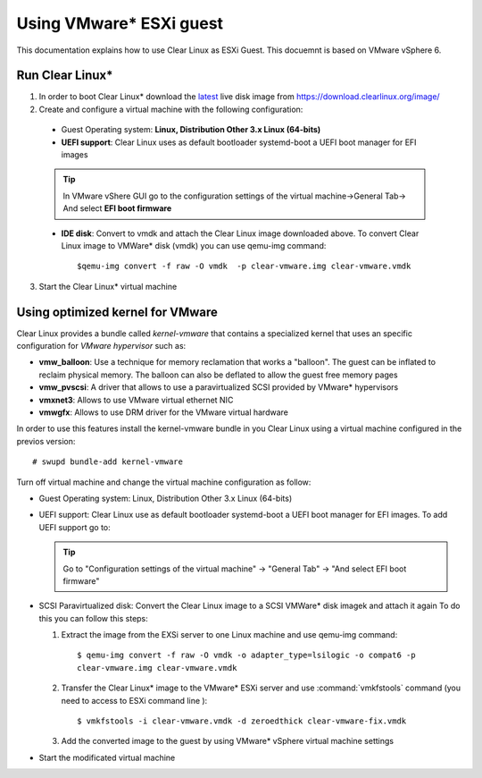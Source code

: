 .. _vm-vmware-esxi:

Using VMware* ESXi guest
========================

This documentation explains how to use Clear Linux as ESXi Guest.
This docuemnt is based on VMware vSphere 6.


****************
Run Clear Linux* 
****************

1. In order to boot Clear Linux* download the latest_ live disk image from
   https://download.clearlinux.org/image/


2. Create and configure a virtual machine with the following configuration:

  - Guest Operating system: **Linux, Distribution Other 3.x Linux (64-bits)**

  - **UEFI support**: Clear Linux uses as default bootloader systemd-boot a
    UEFI boot manager for EFI images

  .. tip::
    In VMware vShere GUI go to the configuration settings of the
    virtual machine->General Tab-> And select **EFI boot firmware**

  - **IDE disk**: Convert to vmdk and attach the Clear Linux image downloaded
    above. To convert Clear Linux image to VMWare* disk (vmdk) you can use
    qemu-img command::

      $qemu-img convert -f raw -O vmdk  -p clear-vmware.img clear-vmware.vmdk

3. Start the Clear Linux* virtual machine

*********************************
Using optimized kernel for VMware
*********************************

Clear Linux provides a bundle called *kernel-vmware* that contains a specialized
kernel that uses an specific configuration for *VMware hypervisor* such as:

- **vmw_balloon**: Use a technique for memory reclamation that works   a "balloon".
  The guest can be inflated to reclaim physical memory. The balloon can also be
  deflated to allow the guest free memory pages
- **vmw_pvscsi**: A driver that allows to use a paravirtualized SCSI provided by
  VMware* hypervisors
- **vmxnet3**: Allows to use  VMware virtual ethernet NIC
- **vmwgfx**: Allows to use DRM driver for the VMware virtual hardware

In order to use this features install the kernel-vmware bundle in you Clear
Linux using a virtual machine configured in the previos version::

  # swupd bundle-add kernel-vmware

Turn off virtual machine and change the virtual machine configuration as follow:

- Guest Operating system: Linux, Distribution Other 3.x Linux (64-bits)
- UEFI support: Clear Linux use as default bootloader systemd-boot  a UEFI boot
  manager for  EFI images. To add UEFI support go to:

  .. tip::
    Go to "Configuration settings of the virtual machine" -> "General Tab" ->
    "And select EFI boot firmware"

- SCSI Paravirtualized disk: Convert the Clear Linux image to a SCSI VMWare*
  disk imagek and attach it again
  To do this you can follow this steps:

  1. Extract the image from the EXSi server to one Linux machine and use
     qemu-img command::

       $ qemu-img convert -f raw -O vmdk -o adapter_type=lsilogic -o compat6 -p
       clear-vmware.img clear-vmware.vmdk

  2. Transfer the Clear Linux* image to the VMware* ESXi server and use
     :command:`vmkfstools` command (you need to access to ESXi command line )::

       $ vmkfstools -i clear-vmware.vmdk -d zeroedthick clear-vmware-fix.vmdk

  3. Add the converted image to the guest by using VMware* vSphere virtual
     machine settings

- Start the modificated virtual machine

.. _latest: https://download.clearlinux.org/latest

